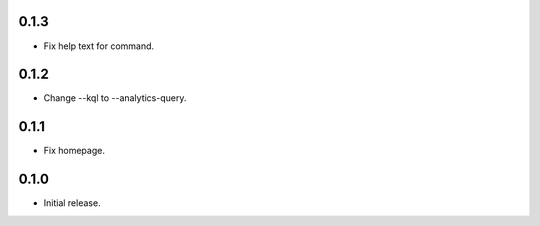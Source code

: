 0.1.3
++++++++++++++++++

* Fix help text for command.

0.1.2
++++++++++++++++++

*  Change --kql to --analytics-query.

0.1.1
++++++++++++++++++

* Fix homepage.

0.1.0
++++++++++++++++++

* Initial release.